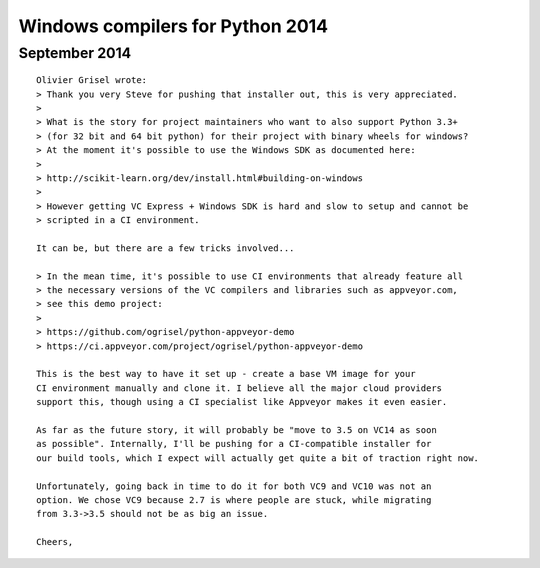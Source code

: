 ﻿


.. _python_windows_compilers_2014:

======================================
Windows compilers for Python 2014
======================================



September 2014
==============


::

    Olivier Grisel wrote:
    > Thank you very Steve for pushing that installer out, this is very appreciated.
    >
    > What is the story for project maintainers who want to also support Python 3.3+
    > (for 32 bit and 64 bit python) for their project with binary wheels for windows?
    > At the moment it's possible to use the Windows SDK as documented here:
    >
    > http://scikit-learn.org/dev/install.html#building-on-windows
    >
    > However getting VC Express + Windows SDK is hard and slow to setup and cannot be
    > scripted in a CI environment.

    It can be, but there are a few tricks involved...

    > In the mean time, it's possible to use CI environments that already feature all
    > the necessary versions of the VC compilers and libraries such as appveyor.com,
    > see this demo project:
    >
    > https://github.com/ogrisel/python-appveyor-demo
    > https://ci.appveyor.com/project/ogrisel/python-appveyor-demo

    This is the best way to have it set up - create a base VM image for your 
    CI environment manually and clone it. I believe all the major cloud providers 
    support this, though using a CI specialist like Appveyor makes it even easier.

    As far as the future story, it will probably be "move to 3.5 on VC14 as soon 
    as possible". Internally, I'll be pushing for a CI-compatible installer for 
    our build tools, which I expect will actually get quite a bit of traction right now.

    Unfortunately, going back in time to do it for both VC9 and VC10 was not an 
    option. We chose VC9 because 2.7 is where people are stuck, while migrating 
    from 3.3->3.5 should not be as big an issue.

    Cheers,
